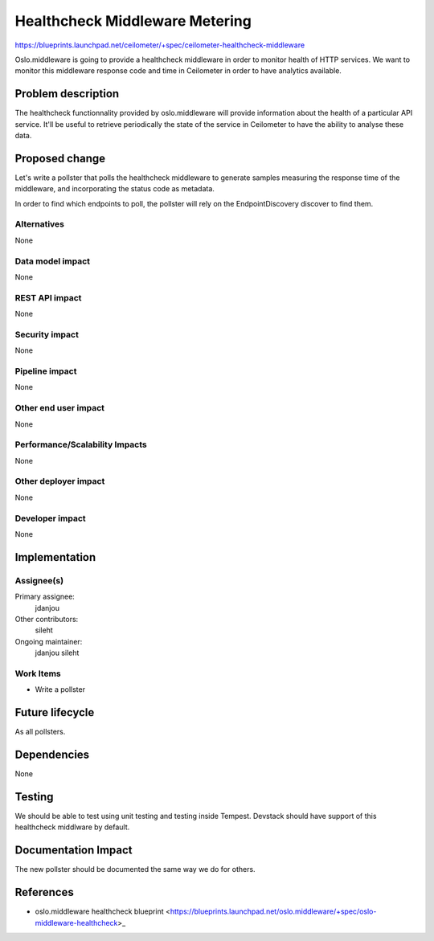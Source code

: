 ..
 This work is licensed under a Creative Commons Attribution 3.0 Unported
 License.

 http://creativecommons.org/licenses/by/3.0/legalcode

===============================
Healthcheck Middleware Metering
===============================

https://blueprints.launchpad.net/ceilometer/+spec/ceilometer-healthcheck-middleware

Oslo.middleware is going to provide a healthcheck middleware in order to monitor
health of HTTP services. We want to monitor this middleware response code and
time in Ceilometer in order to have analytics available.

Problem description
===================

The healthcheck functionnality provided by oslo.middleware will provide
information about the health of a particular API service. It'll be useful to
retrieve periodically the state of the service in Ceilometer to have the ability
to analyse these data.

Proposed change
===============

Let's write a pollster that polls the healthcheck middleware to generate samples
measuring the response time of the middleware, and incorporating the status code
as metadata.

In order to find which endpoints to poll, the pollster will rely on the
EndpointDiscovery discover to find them.

Alternatives
------------

None

Data model impact
-----------------

None

REST API impact
---------------

None

Security impact
---------------

None

Pipeline impact
---------------

None

Other end user impact
---------------------

None

Performance/Scalability Impacts
-------------------------------

None

Other deployer impact
---------------------

None

Developer impact
----------------

None

Implementation
==============

Assignee(s)
-----------


Primary assignee:
  jdanjou

Other contributors:
  sileht

Ongoing maintainer:
  jdanjou
  sileht

Work Items
----------

* Write a pollster

Future lifecycle
================

As all pollsters.

Dependencies
============

None

Testing
=======

We should be able to test using unit testing and testing inside Tempest.
Devstack should have support of this healthcheck middlware by default.

Documentation Impact
====================

The new pollster should be documented the same way we do for others.

References
==========

* oslo.middleware healthcheck blueprint
  <https://blueprints.launchpad.net/oslo.middleware/+spec/oslo-middleware-healthcheck>_
